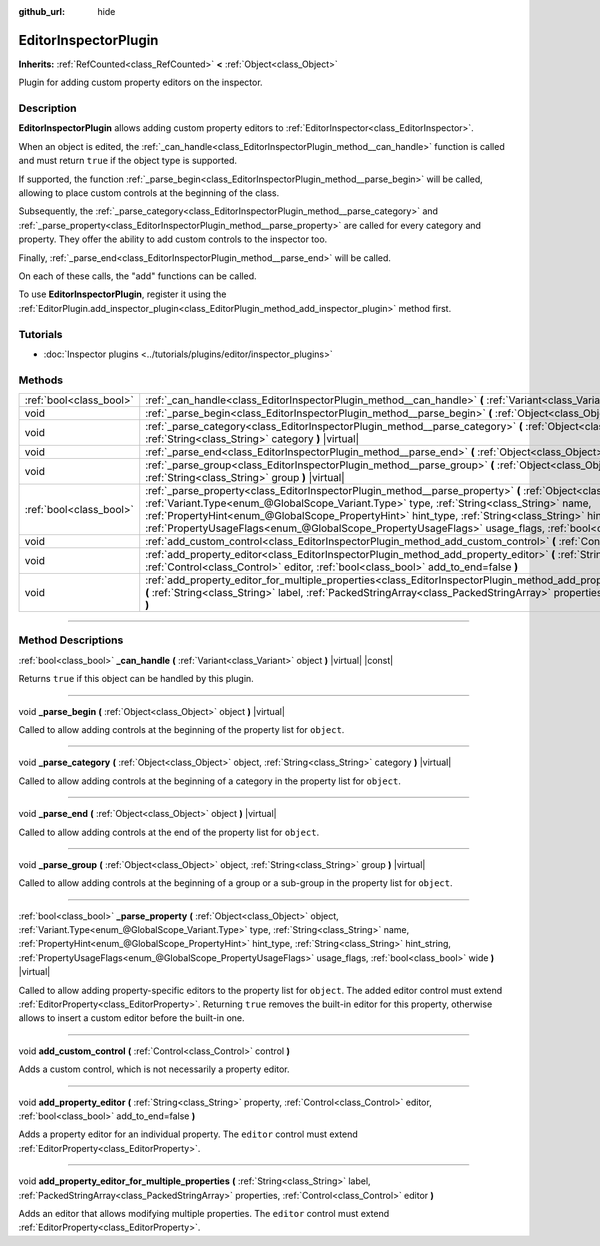 :github_url: hide

.. DO NOT EDIT THIS FILE!!!
.. Generated automatically from Godot engine sources.
.. Generator: https://github.com/godotengine/godot/tree/master/doc/tools/make_rst.py.
.. XML source: https://github.com/godotengine/godot/tree/master/doc/classes/EditorInspectorPlugin.xml.

.. _class_EditorInspectorPlugin:

EditorInspectorPlugin
=====================

**Inherits:** :ref:`RefCounted<class_RefCounted>` **<** :ref:`Object<class_Object>`

Plugin for adding custom property editors on the inspector.

.. rst-class:: classref-introduction-group

Description
-----------

**EditorInspectorPlugin** allows adding custom property editors to :ref:`EditorInspector<class_EditorInspector>`.

When an object is edited, the :ref:`_can_handle<class_EditorInspectorPlugin_method__can_handle>` function is called and must return ``true`` if the object type is supported.

If supported, the function :ref:`_parse_begin<class_EditorInspectorPlugin_method__parse_begin>` will be called, allowing to place custom controls at the beginning of the class.

Subsequently, the :ref:`_parse_category<class_EditorInspectorPlugin_method__parse_category>` and :ref:`_parse_property<class_EditorInspectorPlugin_method__parse_property>` are called for every category and property. They offer the ability to add custom controls to the inspector too.

Finally, :ref:`_parse_end<class_EditorInspectorPlugin_method__parse_end>` will be called.

On each of these calls, the "add" functions can be called.

To use **EditorInspectorPlugin**, register it using the :ref:`EditorPlugin.add_inspector_plugin<class_EditorPlugin_method_add_inspector_plugin>` method first.

.. rst-class:: classref-introduction-group

Tutorials
---------

- :doc:`Inspector plugins <../tutorials/plugins/editor/inspector_plugins>`

.. rst-class:: classref-reftable-group

Methods
-------

.. table::
   :widths: auto

   +-------------------------+----------------------------------------------------------------------------------------------------------------------------------------------------------------------------------------------------------------------------------------------------------------------------------------------------------------------------------------------------------------------------------------------------------------------------------------------------+
   | :ref:`bool<class_bool>` | :ref:`_can_handle<class_EditorInspectorPlugin_method__can_handle>` **(** :ref:`Variant<class_Variant>` object **)** |virtual| |const|                                                                                                                                                                                                                                                                                                              |
   +-------------------------+----------------------------------------------------------------------------------------------------------------------------------------------------------------------------------------------------------------------------------------------------------------------------------------------------------------------------------------------------------------------------------------------------------------------------------------------------+
   | void                    | :ref:`_parse_begin<class_EditorInspectorPlugin_method__parse_begin>` **(** :ref:`Object<class_Object>` object **)** |virtual|                                                                                                                                                                                                                                                                                                                      |
   +-------------------------+----------------------------------------------------------------------------------------------------------------------------------------------------------------------------------------------------------------------------------------------------------------------------------------------------------------------------------------------------------------------------------------------------------------------------------------------------+
   | void                    | :ref:`_parse_category<class_EditorInspectorPlugin_method__parse_category>` **(** :ref:`Object<class_Object>` object, :ref:`String<class_String>` category **)** |virtual|                                                                                                                                                                                                                                                                          |
   +-------------------------+----------------------------------------------------------------------------------------------------------------------------------------------------------------------------------------------------------------------------------------------------------------------------------------------------------------------------------------------------------------------------------------------------------------------------------------------------+
   | void                    | :ref:`_parse_end<class_EditorInspectorPlugin_method__parse_end>` **(** :ref:`Object<class_Object>` object **)** |virtual|                                                                                                                                                                                                                                                                                                                          |
   +-------------------------+----------------------------------------------------------------------------------------------------------------------------------------------------------------------------------------------------------------------------------------------------------------------------------------------------------------------------------------------------------------------------------------------------------------------------------------------------+
   | void                    | :ref:`_parse_group<class_EditorInspectorPlugin_method__parse_group>` **(** :ref:`Object<class_Object>` object, :ref:`String<class_String>` group **)** |virtual|                                                                                                                                                                                                                                                                                   |
   +-------------------------+----------------------------------------------------------------------------------------------------------------------------------------------------------------------------------------------------------------------------------------------------------------------------------------------------------------------------------------------------------------------------------------------------------------------------------------------------+
   | :ref:`bool<class_bool>` | :ref:`_parse_property<class_EditorInspectorPlugin_method__parse_property>` **(** :ref:`Object<class_Object>` object, :ref:`Variant.Type<enum_@GlobalScope_Variant.Type>` type, :ref:`String<class_String>` name, :ref:`PropertyHint<enum_@GlobalScope_PropertyHint>` hint_type, :ref:`String<class_String>` hint_string, :ref:`PropertyUsageFlags<enum_@GlobalScope_PropertyUsageFlags>` usage_flags, :ref:`bool<class_bool>` wide **)** |virtual| |
   +-------------------------+----------------------------------------------------------------------------------------------------------------------------------------------------------------------------------------------------------------------------------------------------------------------------------------------------------------------------------------------------------------------------------------------------------------------------------------------------+
   | void                    | :ref:`add_custom_control<class_EditorInspectorPlugin_method_add_custom_control>` **(** :ref:`Control<class_Control>` control **)**                                                                                                                                                                                                                                                                                                                 |
   +-------------------------+----------------------------------------------------------------------------------------------------------------------------------------------------------------------------------------------------------------------------------------------------------------------------------------------------------------------------------------------------------------------------------------------------------------------------------------------------+
   | void                    | :ref:`add_property_editor<class_EditorInspectorPlugin_method_add_property_editor>` **(** :ref:`String<class_String>` property, :ref:`Control<class_Control>` editor, :ref:`bool<class_bool>` add_to_end=false **)**                                                                                                                                                                                                                                |
   +-------------------------+----------------------------------------------------------------------------------------------------------------------------------------------------------------------------------------------------------------------------------------------------------------------------------------------------------------------------------------------------------------------------------------------------------------------------------------------------+
   | void                    | :ref:`add_property_editor_for_multiple_properties<class_EditorInspectorPlugin_method_add_property_editor_for_multiple_properties>` **(** :ref:`String<class_String>` label, :ref:`PackedStringArray<class_PackedStringArray>` properties, :ref:`Control<class_Control>` editor **)**                                                                                                                                                               |
   +-------------------------+----------------------------------------------------------------------------------------------------------------------------------------------------------------------------------------------------------------------------------------------------------------------------------------------------------------------------------------------------------------------------------------------------------------------------------------------------+

.. rst-class:: classref-section-separator

----

.. rst-class:: classref-descriptions-group

Method Descriptions
-------------------

.. _class_EditorInspectorPlugin_method__can_handle:

.. rst-class:: classref-method

:ref:`bool<class_bool>` **_can_handle** **(** :ref:`Variant<class_Variant>` object **)** |virtual| |const|

Returns ``true`` if this object can be handled by this plugin.

.. rst-class:: classref-item-separator

----

.. _class_EditorInspectorPlugin_method__parse_begin:

.. rst-class:: classref-method

void **_parse_begin** **(** :ref:`Object<class_Object>` object **)** |virtual|

Called to allow adding controls at the beginning of the property list for ``object``.

.. rst-class:: classref-item-separator

----

.. _class_EditorInspectorPlugin_method__parse_category:

.. rst-class:: classref-method

void **_parse_category** **(** :ref:`Object<class_Object>` object, :ref:`String<class_String>` category **)** |virtual|

Called to allow adding controls at the beginning of a category in the property list for ``object``.

.. rst-class:: classref-item-separator

----

.. _class_EditorInspectorPlugin_method__parse_end:

.. rst-class:: classref-method

void **_parse_end** **(** :ref:`Object<class_Object>` object **)** |virtual|

Called to allow adding controls at the end of the property list for ``object``.

.. rst-class:: classref-item-separator

----

.. _class_EditorInspectorPlugin_method__parse_group:

.. rst-class:: classref-method

void **_parse_group** **(** :ref:`Object<class_Object>` object, :ref:`String<class_String>` group **)** |virtual|

Called to allow adding controls at the beginning of a group or a sub-group in the property list for ``object``.

.. rst-class:: classref-item-separator

----

.. _class_EditorInspectorPlugin_method__parse_property:

.. rst-class:: classref-method

:ref:`bool<class_bool>` **_parse_property** **(** :ref:`Object<class_Object>` object, :ref:`Variant.Type<enum_@GlobalScope_Variant.Type>` type, :ref:`String<class_String>` name, :ref:`PropertyHint<enum_@GlobalScope_PropertyHint>` hint_type, :ref:`String<class_String>` hint_string, :ref:`PropertyUsageFlags<enum_@GlobalScope_PropertyUsageFlags>` usage_flags, :ref:`bool<class_bool>` wide **)** |virtual|

Called to allow adding property-specific editors to the property list for ``object``. The added editor control must extend :ref:`EditorProperty<class_EditorProperty>`. Returning ``true`` removes the built-in editor for this property, otherwise allows to insert a custom editor before the built-in one.

.. rst-class:: classref-item-separator

----

.. _class_EditorInspectorPlugin_method_add_custom_control:

.. rst-class:: classref-method

void **add_custom_control** **(** :ref:`Control<class_Control>` control **)**

Adds a custom control, which is not necessarily a property editor.

.. rst-class:: classref-item-separator

----

.. _class_EditorInspectorPlugin_method_add_property_editor:

.. rst-class:: classref-method

void **add_property_editor** **(** :ref:`String<class_String>` property, :ref:`Control<class_Control>` editor, :ref:`bool<class_bool>` add_to_end=false **)**

Adds a property editor for an individual property. The ``editor`` control must extend :ref:`EditorProperty<class_EditorProperty>`.

.. rst-class:: classref-item-separator

----

.. _class_EditorInspectorPlugin_method_add_property_editor_for_multiple_properties:

.. rst-class:: classref-method

void **add_property_editor_for_multiple_properties** **(** :ref:`String<class_String>` label, :ref:`PackedStringArray<class_PackedStringArray>` properties, :ref:`Control<class_Control>` editor **)**

Adds an editor that allows modifying multiple properties. The ``editor`` control must extend :ref:`EditorProperty<class_EditorProperty>`.

.. |virtual| replace:: :abbr:`virtual (This method should typically be overridden by the user to have any effect.)`
.. |const| replace:: :abbr:`const (This method has no side effects. It doesn't modify any of the instance's member variables.)`
.. |vararg| replace:: :abbr:`vararg (This method accepts any number of arguments after the ones described here.)`
.. |constructor| replace:: :abbr:`constructor (This method is used to construct a type.)`
.. |static| replace:: :abbr:`static (This method doesn't need an instance to be called, so it can be called directly using the class name.)`
.. |operator| replace:: :abbr:`operator (This method describes a valid operator to use with this type as left-hand operand.)`
